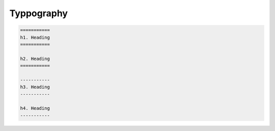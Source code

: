 ===========
Typpography
===========

.. code-block:: rst

   ===========
   h1. Heading
   ===========

   h2. Heading
   ===========

   -----------
   h3. Heading
   -----------

   h4. Heading
   -----------

.. raw:: html

   <h1>h1. Heading</h1>
   <h2>h2. Heading</h2>
   <h3>h3. Heading</h3>
   <h4>h4. Heading</h4>
   <h5>h5. Heading</h5>
   <h6>h6. Heading</h6>